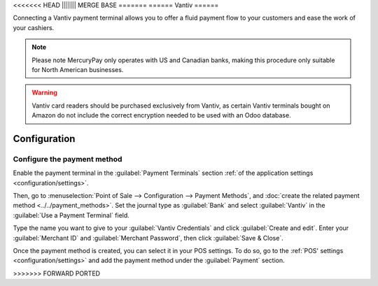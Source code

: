 <<<<<<< HEAD
||||||| MERGE BASE
=======
======
Vantiv
======

Connecting a Vantiv payment terminal allows you to offer a fluid payment flow to your customers and
ease the work of your cashiers.

.. note::
   Please note MercuryPay only operates with US and Canadian banks, making this procedure only
   suitable for North American businesses.

.. warning::
   Vantiv card readers should be purchased exclusively from Vantiv, as certain Vantiv terminals
   bought on Amazon do not include the correct encryption needed to be used with an Odoo database.

Configuration
=============

Configure the payment method
----------------------------

Enable the payment terminal in the :guilabel:`Payment Terminals` section :ref:`of the application
settings <configuration/settings>`.

Then, go to :menuselection:`Point of Sale --> Configuration --> Payment Methods`, and :doc:`create
the related payment method <../../payment_methods>`. Set the journal type as :guilabel:`Bank` and
select :guilabel:`Vantiv` in the :guilabel:`Use a Payment Terminal` field.

Type the name you want to give to your :guilabel:`Vantiv Credentials` and click :guilabel:`Create
and edit`. Enter your :guilabel:`Merchant ID` and :guilabel:`Merchant Password`, then click
:guilabel:`Save & Close`.

.. image:: vantiv/vantiv-method.png
   :alt: Vantiv payment method

Once the payment method is created, you can select it in your POS settings. To do so, go to the
:ref:`POS' settings <configuration/settings>` and add the payment method under the
:guilabel:`Payment` section.

>>>>>>> FORWARD PORTED
